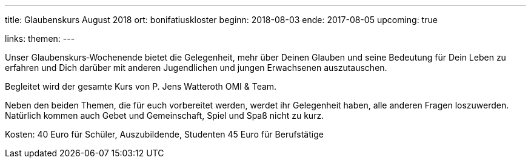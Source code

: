 ---
title: Glaubenskurs August 2018
ort: bonifatiuskloster
beginn: 2018-08-03
ende: 2017-08-05
upcoming: true

links:
themen:
---

Unser Glaubenskurs‐Wochenende bietet die Gelegenheit, mehr über Deinen Glauben und seine Bedeutung für Dein Leben zu erfahren und Dich darüber mit anderen Jugendlichen und jungen Erwachsenen auszutauschen.

Begleitet wird der gesamte Kurs von P. Jens Watteroth OMI & Team.

Neben den beiden Themen, die für euch vorbereitet werden, werdet ihr Gelegenheit haben, alle anderen
Fragen loszuwerden. Natürlich kommen auch Gebet und Gemeinschaft, Spiel und Spaß nicht zu kurz.


Kosten:
40 Euro für Schüler, Auszubildende, Studenten
45 Euro für Berufstätige

